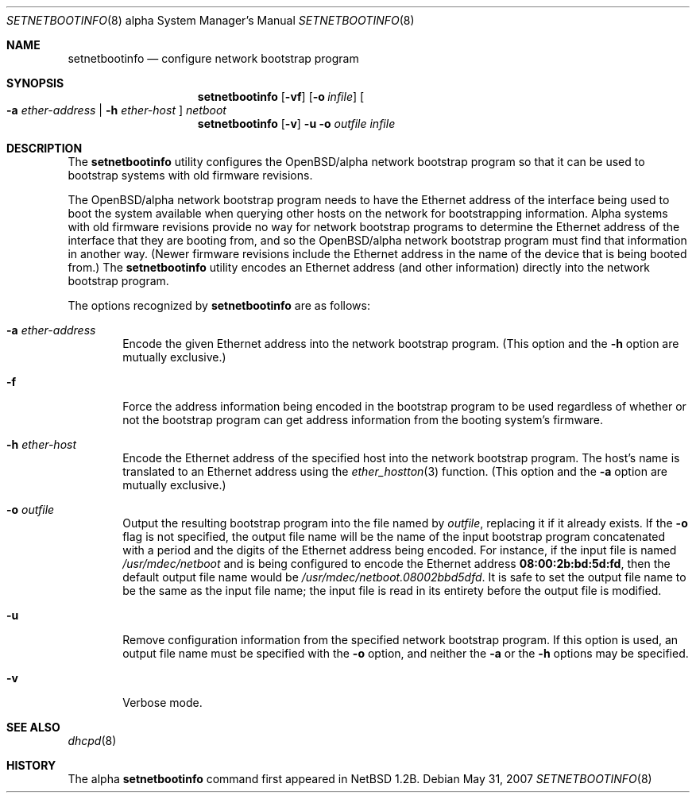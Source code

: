.\"	$OpenBSD: setnetbootinfo.8,v 1.7 2007/05/31 19:20:02 jmc Exp $
.\"	$NetBSD: setnetbootinfo.8,v 1.2 1997/04/06 08:41:36 cgd Exp $
.\"
.\" Copyright (c) 1997 Christopher G. Demetriou.  All rights reserved.
.\"
.\" Redistribution and use in source and binary forms, with or without
.\" modification, are permitted provided that the following conditions
.\" are met:
.\" 1. Redistributions of source code must retain the above copyright
.\"    notice, this list of conditions and the following disclaimer.
.\" 2. Redistributions in binary form must reproduce the above copyright
.\"    notice, this list of conditions and the following disclaimer in the
.\"    documentation and/or other materials provided with the distribution.
.\" 3. All advertising materials mentioning features or use of this software
.\"    must display the following acknowledgement:
.\"      This product includes software developed by Christopher G. Demetriou
.\"      for the NetBSD Project.
.\" 3. The name of the author may not be used to endorse or promote products
.\"    derived from this software without specific prior written permission
.\"
.\" THIS SOFTWARE IS PROVIDED BY THE AUTHOR ``AS IS'' AND ANY EXPRESS OR
.\" IMPLIED WARRANTIES, INCLUDING, BUT NOT LIMITED TO, THE IMPLIED WARRANTIES
.\" OF MERCHANTABILITY AND FITNESS FOR A PARTICULAR PURPOSE ARE DISCLAIMED.
.\" IN NO EVENT SHALL THE AUTHOR BE LIABLE FOR ANY DIRECT, INDIRECT,
.\" INCIDENTAL, SPECIAL, EXEMPLARY, OR CONSEQUENTIAL DAMAGES (INCLUDING, BUT
.\" NOT LIMITED TO, PROCUREMENT OF SUBSTITUTE GOODS OR SERVICES; LOSS OF USE,
.\" DATA, OR PROFITS; OR BUSINESS INTERRUPTION) HOWEVER CAUSED AND ON ANY
.\" THEORY OF LIABILITY, WHETHER IN CONTRACT, STRICT LIABILITY, OR TORT
.\" (INCLUDING NEGLIGENCE OR OTHERWISE) ARISING IN ANY WAY OUT OF THE USE OF
.\" THIS SOFTWARE, EVEN IF ADVISED OF THE POSSIBILITY OF SUCH DAMAGE.
.\"
.Dd $Mdocdate: May 31 2007 $
.Dt SETNETBOOTINFO 8 alpha
.Os
.Sh NAME
.Nm setnetbootinfo
.Nd configure network bootstrap program
.Sh SYNOPSIS
.Nm setnetbootinfo
.Op Fl vf
.Op Fl o Ar infile
.Oo
.Fl a Ar ether-address | Fl h Ar ether-host
.Oc
.Ar netboot
.Nm setnetbootinfo
.Op Fl v
.Fl u o Ar outfile Ar infile
.Sh DESCRIPTION
The
.Nm setnetbootinfo
utility configures the OpenBSD/alpha network bootstrap program so
that it can be used to bootstrap systems with old firmware revisions.
.Pp
The OpenBSD/alpha network bootstrap program needs to have the Ethernet
address of the interface being used to boot the system available when
querying other hosts on the network for bootstrapping information.
Alpha systems with old firmware revisions provide no way for
network bootstrap programs to determine the Ethernet address of
the interface that they are booting from, and so the OpenBSD/alpha
network bootstrap program must find that information in another way.
(Newer firmware revisions include the Ethernet address in the name of
the device that is being booted from.)
The
.Nm
utility encodes an Ethernet address (and other information) directly
into the network bootstrap program.
.Pp
The options recognized by
.Nm
are as follows:
.Bl -tag -width flag
.It Fl a Ar ether-address
Encode the given Ethernet address into the network bootstrap program.
(This option and the
.Fl h
option are mutually exclusive.)
.It Fl f
Force the address information being encoded in the bootstrap
program to be used regardless of whether or not the bootstrap
program can get address information from the booting system's
firmware.
.It Fl h Ar ether-host
Encode the Ethernet address of the specified host into the network
bootstrap program.
The host's name is translated to an Ethernet address using the
.Xr ether_hostton 3
function.
(This option and the
.Fl a
option are mutually exclusive.)
.It Fl o Ar outfile
Output the resulting bootstrap program into the file named by
.Ar outfile ,
replacing it if it already exists.
If the
.Fl o
flag is not specified, the output file name will be
the name of the input bootstrap program concatenated with a
period and the digits of the Ethernet address being encoded.
For instance, if the input file is named
.Pa /usr/mdec/netboot
and is being configured to encode the Ethernet address
.Li 08:00:2b:bd:5d:fd ,
then the default output file name would be
.Pa /usr/mdec/netboot.08002bbd5dfd .
It is safe to set the output file name to be the same as the
input file name; the input file is read in its entirety before
the output file is modified.
.It Fl u
Remove configuration information from the specified network
bootstrap program.
If this option is used, an output file name must be specified with the
.Fl o
option, and neither the
.Fl a
or the
.Fl h
options may be specified.
.It Fl v
Verbose mode.
.El
.Sh SEE ALSO
.Xr dhcpd 8
.Sh HISTORY
The alpha
.Nm
command first appeared in
.Nx 1.2b .

